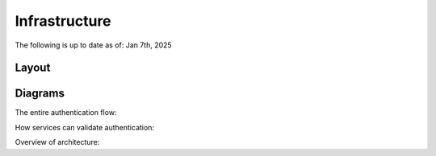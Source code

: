 ==================================
Infrastructure
==================================

The following is up to date as of: Jan 7th, 2025

Layout
------



Diagrams
--------

The entire authentication flow:

.. mermaid::

  sequenceDiagram
    participant User
    participant Service
    participant Cache
    participant TB Accounts
    participant FXA

    User-->>TB Accounts: Lands on TB Accounts for authentication check

    alt If TB Accounts session auth is invalid or fxa creds are invalid
    TB Accounts-->>FXA: Sends user to OAuth
    FXA-->>TB Accounts: Callback to TB Accounts
    end

    #opt Infra note
    #Service->TB Accounts: Share Session Secret(?)
    #end

    TB Accounts-->>Cache: Stores session id & cached user data

    TB Accounts-->>Service: Passes TB Account's session id
    Service-->>User: Passes TB Account's session id


How services can validate authentication:

.. mermaid::

  sequenceDiagram
    participant User
    participant Service
    participant Cache
    participant TB Accounts
    participant FXA

    User->>Service: Any auth-required request with session id
    Service->>Cache: Forward session id
    Cache->Cache: Ensure session id exists
    Service->Cache: Return latest user credentials if session is valid


Overview of architecture:

.. mermaid::

  architecture-beta

      service fxa(cloud)[FXA]
      service tbaccounts(server)[TB Accounts]
      service cache(database)[Token Cache]
      service tbservice(server)[Service]


      fxa:L -- R:tbaccounts
      cache:B -- T:tbaccounts
      tbaccounts:L -- R:tbservice
      cache:L -- B:tbservice

